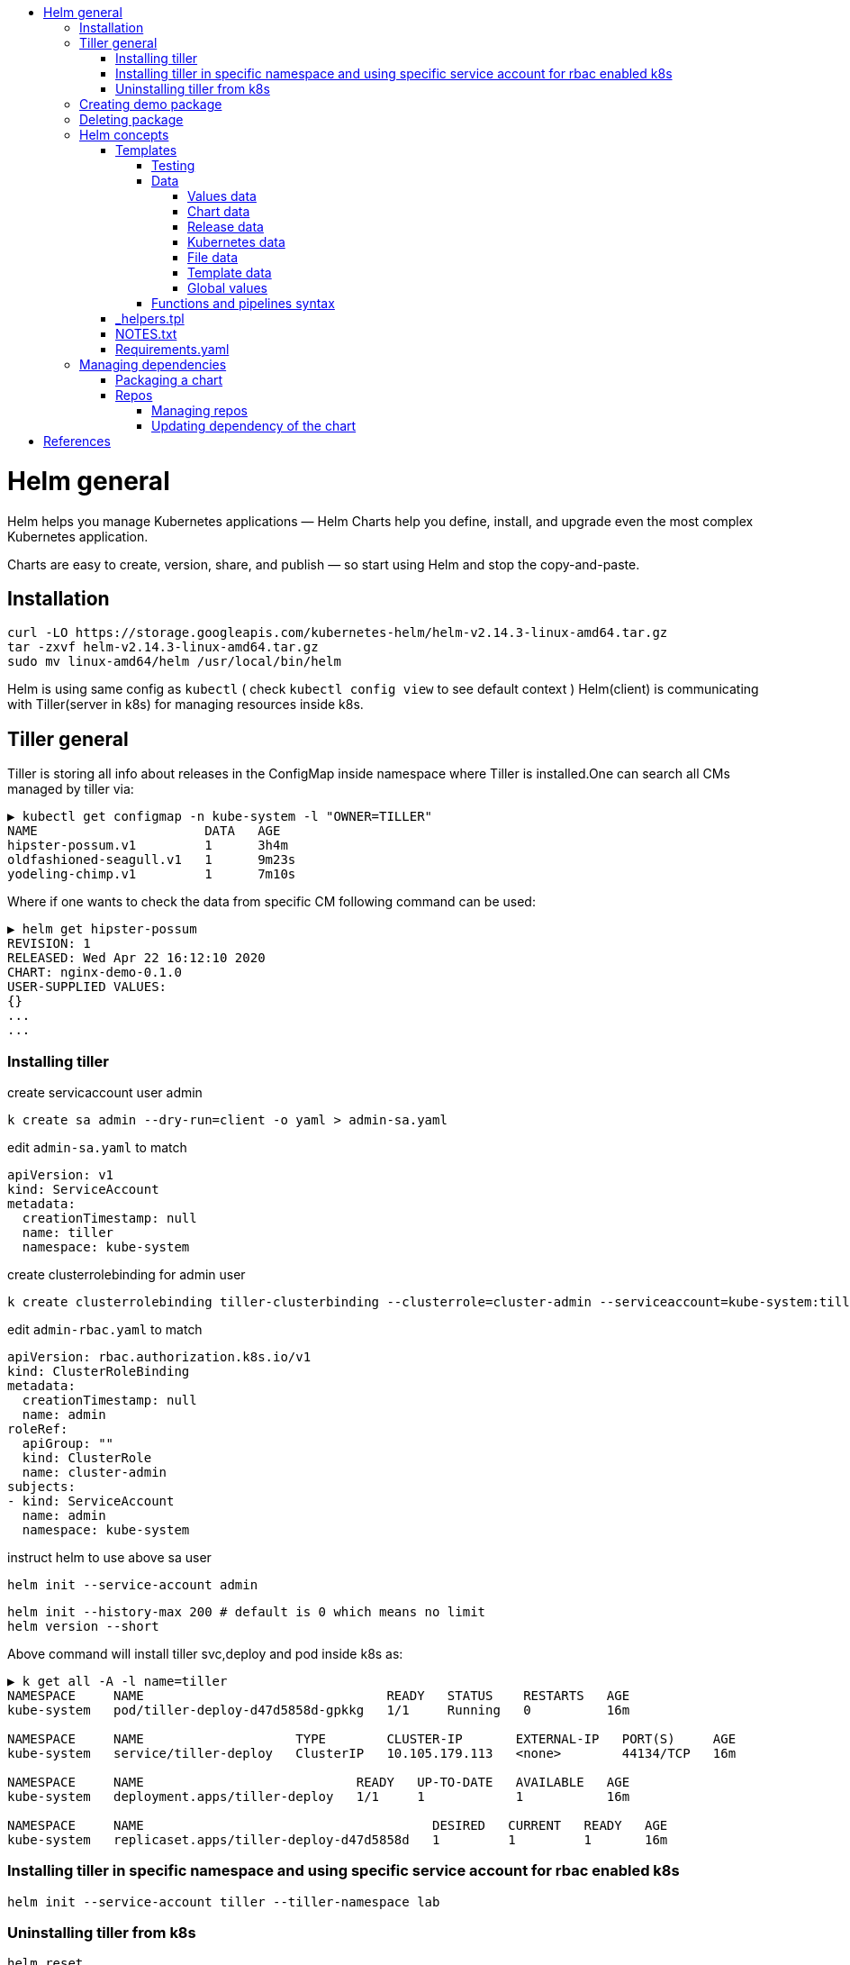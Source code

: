 :toc: macro
:toc-title:
:toclevels: 99
toc::[]

# Helm general
Helm helps you manage Kubernetes applications — Helm Charts help you define, install, and upgrade even the most complex Kubernetes application.

Charts are easy to create, version, share, and publish — so start using Helm and stop the copy-and-paste.


## Installation
```bash
curl -LO https://storage.googleapis.com/kubernetes-helm/helm-v2.14.3-linux-amd64.tar.gz
tar -zxvf helm-v2.14.3-linux-amd64.tar.gz
sudo mv linux-amd64/helm /usr/local/bin/helm
```

Helm is using same config as `kubectl` ( check `kubectl config view` to see default context )
Helm(client) is communicating with Tiller(server in k8s) for managing resources inside k8s.

## Tiller general

Tiller is storing all info about releases in the ConfigMap inside namespace where Tiller is installed.One can search all CMs managed by tiller via:

```
▶ kubectl get configmap -n kube-system -l "OWNER=TILLER"
NAME                      DATA   AGE
hipster-possum.v1         1      3h4m
oldfashioned-seagull.v1   1      9m23s
yodeling-chimp.v1         1      7m10s
```

Where if one wants to check the data from specific CM following command can be used:

```
▶ helm get hipster-possum
REVISION: 1
RELEASED: Wed Apr 22 16:12:10 2020
CHART: nginx-demo-0.1.0
USER-SUPPLIED VALUES:
{}
...
...
```


### Installing tiller


create servicaccount user admin
```
k create sa admin --dry-run=client -o yaml > admin-sa.yaml
```

edit `admin-sa.yaml` to match
```
apiVersion: v1
kind: ServiceAccount
metadata:
  creationTimestamp: null
  name: tiller
  namespace: kube-system
```

create clusterrolebinding for admin user
```
k create clusterrolebinding tiller-clusterbinding --clusterrole=cluster-admin --serviceaccount=kube-system:tiller --dry-run=client -o yaml > admin-rbac.yaml
```

edit `admin-rbac.yaml` to match
```
apiVersion: rbac.authorization.k8s.io/v1
kind: ClusterRoleBinding
metadata:
  creationTimestamp: null
  name: admin
roleRef:
  apiGroup: ""
  kind: ClusterRole
  name: cluster-admin
subjects:
- kind: ServiceAccount
  name: admin
  namespace: kube-system
```

instruct helm to use above sa user
```
helm init --service-account admin
```

```
helm init --history-max 200 # default is 0 which means no limit
helm version --short
```

Above command will install tiller svc,deploy and pod inside k8s as:
```
▶ k get all -A -l name=tiller
NAMESPACE     NAME                                READY   STATUS    RESTARTS   AGE
kube-system   pod/tiller-deploy-d47d5858d-gpkkg   1/1     Running   0          16m

NAMESPACE     NAME                    TYPE        CLUSTER-IP       EXTERNAL-IP   PORT(S)     AGE
kube-system   service/tiller-deploy   ClusterIP   10.105.179.113   <none>        44134/TCP   16m

NAMESPACE     NAME                            READY   UP-TO-DATE   AVAILABLE   AGE
kube-system   deployment.apps/tiller-deploy   1/1     1            1           16m

NAMESPACE     NAME                                      DESIRED   CURRENT   READY   AGE
kube-system   replicaset.apps/tiller-deploy-d47d5858d   1         1         1       16m

```

### Installing tiller in specific namespace and using specific service account for rbac enabled k8s
```
helm init --service-account tiller --tiller-namespace lab
```

### Uninstalling tiller from k8s
```
helm reset
```



## Creating demo package
```
helm create nginx-demo
```

This will create demo folder structure with predefined image info and parameters.Content of the folder is
```
▶ tree -f nginx-demo/
nginx-demo # folder name
├── nginx-demo/charts
├── ngins-demo/requirements.yaml # chart dependency if any
├── nginx-demo/Chart.yaml # vars regarding chart or package
├── nginx-demo/templates # folder for templates
│   ├── nginx-demo/templates/deployment.yaml
│   ├── nginx-demo/templates/_helpers.tpl # functions which are used via values to populate templates yaml files
│   ├── nginx-demo/templates/ingress.yaml
│   ├── nginx-demo/templates/NOTES.txt # used for howto and usefull info (ports,urls) or what to do next after deployment
│   ├── nginx-demo/templates/serviceaccount.yaml
│   ├── nginx-demo/templates/service.yaml
│   └── nginx-demo/templates/tests
│       └── nginx-demo/templates/tests/test-connection.yaml
└── nginx-demo/values.yaml # used in templates
```

Installing this `nginx-demo` inside k8s is done via:
```
helm install nginx-demo
```

Where we can check its content and helm status via:
```
▶ helm list
NAME          	REVISION	UPDATED                 	STATUS  	CHART           	APP VERSION	NAMESPACE
hipster-possum	1       	Wed Apr 22 16:12:10 2020	DEPLOYED	nginx-demo-0.1.0	1.0        	default
[mjv@devko] ~/dev/minikube
▶ helm status hipster-possum
LAST DEPLOYED: Wed Apr 22 16:12:10 2020
NAMESPACE: default
STATUS: DEPLOYED

RESOURCES:
==> v1/Deployment
NAME                       READY  UP-TO-DATE  AVAILABLE  AGE
hipster-possum-nginx-demo  1/1    1           1          9m40s

==> v1/Pod(related)
NAME                                        READY  STATUS   RESTARTS  AGE
hipster-possum-nginx-demo-6988d9c968-swj2q  1/1    Running  0         9m39s

==> v1/Service
NAME                       TYPE       CLUSTER-IP     EXTERNAL-IP  PORT(S)  AGE
hipster-possum-nginx-demo  ClusterIP  10.111.76.219  <none>       80/TCP   9m40s

==> v1/ServiceAccount
NAME                       SECRETS  AGE
hipster-possum-nginx-demo  1        9m40s


NOTES:
1. Get the application URL by running these commands:
  export POD_NAME=$(kubectl get pods --namespace default -l "app.kubernetes.io/name=nginx-demo,app.kubernetes.io/instance=hipster-possum" -o jsonpath="{.items[0].metadata.name}")
  echo "Visit http://127.0.0.1:8080 to use your application"
  kubectl port-forward $POD_NAME 8080:80
```

WARNING: Tiller comes with full permissions on k8s cluster.It is recommended to create service account and specify needed permissions for it (e.g. allow permissions for one namespace only)
Also communication between helm and tiller is done via `gRPC` protocol which is not encrypted.This is solved in helm3 where tiller is not used at all.

## Deleting package
```
helm delete ${package_name} [--purge]
```

`--purge` is used to remove CM of specific helm package

## Helm concepts
[%hardbreaks]
`Chart` - is definition of the package
`Release` - an instance of the Helm Chart in k8s.Multiple releases of same chart can be deployed inside the same k8s
`Application version` - application depending on developments
`Chart version` - version of the Helm defintion of the application
`Release version` - an update of existing release

[cols="1,1", options="header"]
.Helm commands
|===
|Action
|Commands

|Install a Release
|`helm install [chart]`

|Upgrade a Release version
|`helm upgrade [release] [chart]`

|Rollback to a Release version
|`helm rollback [release] [revision]`

|Print Release history
|`helm history [release]`

|Display Release status
|`helm status [release]`

|Show details of a Release
|`helm get [release]`

|Uninstall Release
|`helm delete [release]`

|List Releases
|`helm list`
|===

### Templates

template
```
apiVersion: v1
kind: Service
metadata:
  name: {{ .name }}
```


object definition(values.yaml)
```
type: NodePort
name: myservice
port: 80
```

manifest
```
apiVersion: v1
kind: Service
metadata:
  name: myservice
```

Values from object definition ( values.yaml ) will be used with template files to generate k8s manifetsts.
Templating is done on client side ( where helm clinet is installed ).

#### Testing
`static` - `helm template CHART [-x path/to/template_file]` - can be used to test whole template or specific template file
`dynamic` - `helm install --dry-run --debug CHART` - testing before install

#### Data
Data values can be provided to the templates in several ways.

##### Values data
Values can be propagated via:
* `values.yaml` - part of Chart folder structure.It contains k/v pairs which are used in combination with templates to create final manifests for k8s
* `other_file.yaml` - used via `helm install -f other_file.yaml` to use specific value file instead Chart's one
* `variables` - used via `helm install --set k=v` to provide values for some keys during helm install

Accessing in templates is done via `{{ .Values.service.name }}` if content of values.yaml is
```
service:
  name: mysvc
```

##### Chart data
Accessing Chart data is done via `{{ .Chart.Name }}`

##### Release data
Accessing Release data is done via `{{ .Release.Name }}`.Other options are also supported.Check the docs for more info.

##### Kubernetes data
Accessing via `{{ .Capabilities.KubeVersion }}`.Other options are also supported.Check the docs for more info.

##### File data
Accessing via `{{ .Files.Get conf.ini }}` where `conf.ini` is file located in the root of the Chart.

##### Template data
Accessing via `{{ .Template.Name }}.Other options are also supported.Check the docs for more info.

In case of parent and child charts,every child chart must have its own `Values.yaml` file.Also, parent chart can override subhilds `Values.yaml` files while oppossite is not possible.

##### Global values
Accessing via `{{ .Values.global.id }}`

WARNING: templates doesn't support `-` thus when defining keys in `Values.yaml`.

WARNING: `helm lint` can be used for final debugs.

#### Functions and pipelines syntax
Inside templates one can use functions or pipeline syntax for templating.Former is used for simple templates while latter is used when multiple actions is needed (similar to pipe in linux).

.Functions vs pipeline syntax
[%header,cols=2]
|===
|Functions |Pipeline

|`quote value` |`value \| quote`
|`toYaml value` |`value \| toYaml`
|`printf format value` |`list value ... \| join "-"`

|===

with - used for ident several values with same parent key
```
{{ with .Values.server }}
...
{{ end }}
```

formating
```
{{- printf "%s-%s" .Release.Name .Values.server.name -}}
```

.operators
|===
|Operator |Function |Example

|= |eq | eq .Val1 .Val2
|!= |ne | ne .Val1 .Val2
|> | gt | gt .Val1 .Val2
|< | lt | lt .Val1 .Val2
|logical or | or | or .Val1 .Val2
|logical and | and | and .Val1 .Val2
|logical not | not | not .Val1

|===

flow control
```
{{- if .Values.server.name -}}
{{ .Values.server.name | trimSuffix "-" }}
{{- else -}}
{{ .Chart.Name }}
{{- end -}}
```

range
```
{{- range .list }}
...
{{- end -}}
```

WARNING: one cannot use `.Values` inside `with` and `range`.Instead one must use `definition`

define variable for `with` and `range` blocks
```
{{ $defvar := .Val1 }}
{{ with ... }}
a: {{ $defvar }}
{{ end }}
```

real example
```
{{- range $currentHost := .Values.ingress.hosts }}
  - host: {{ hostname | quote }}
    http:
      paths:
      {{- range .paths }}
        - path: {{ .path }}-{{ $currentHost.suffix }}
      backend:
        serviceName: $.Release.Name ## using global variable
      {{ end }}
{{- end }}
```

### _helpers.tpl
List of template functions.

defining
```
{{- define "mychart.fullname" }}
...
{{- end -}}
```

accessing
```
{{ include "mychar.fullname" . }}
```

WARNING: in case with subcharts and parent charts keep in mind that template functions names must be uniqe (e.g. `"mysubchart.filename"`)!

### NOTES.txt
This is also a template and it is used for adding more info,howto to the chart.

### Requirements.yaml
This file should be in the root of the Chart and only applies on helm2.In helm3 it is removed and its contents is integrated in Chart.yaml.
It contains info about information on which your chart depends.

Here is an example:
```
▶ cat guestbook/requirements.yaml
dependencies:
  # name of the chart
  - name: backend
  # version of the chart
    version: ~0.1.0
  # location of the chart
    repository: http://127.0.0.1:8879/charts
  # condition settings based on which is determined if the chart will be installed during `helm install`
    #condition: backend.enabled,global.backend.enabled
  # same as condition with and exception that tags can be overriden by condition params
    tags:
      - api
  - name: frontend
    version: ^1.1.0
    repository: http://127.0.0.1:8879/charts
  - name: mongodb
    version: 6.1.x
    repository: https://kubernetes-charts.storage.googleapis.com
    condition: mongodb.enabled
    tags:
      - api
```

WARNING: conditions and tags are evaluated only during `helm install`.Tags are used only in case where conditions are not used.
If tags and conditions are used,conditions has more preference.

## Managing dependencies

### Packaging a chart

Manual
```
tar -zcvf chart_name_version.tgz chart_name
```

Automatic and recommended.In addition it will add tgz file in `~/.helm/repository/local` folder.
```
helm package chart_name
```

### Repos
[%hardbreaks]
Helm is looking for charts in following locations:
`local` - http://127.0.0.1:8879/charts
`stable` - https://kubernetes-charts.storage.googleapis.com
`custom` - if there is some

#### Managing repos
[%hardbreaks]
`helm repo add myrepo URL` - adding helm repo
`helm repo remove myrepo` - removing helm repo
`helm repo list` - list helm repos
`helm search CHART` - search for chart in repo
`helm inspect [chart,values,readme] chart_name` - show more info on chart regarding readme and values which can be used
`helm fetch chart_name` - download chart from repo to current folder

#### Updating dependency of the chart
[%hardbreaks]
`helm dependency update mychart` - update mychart folder structure based on contents of `requirements.yaml`
`helm dependency list mychart` - check dependencies
`helm dependency build mychart` - update mychart folder structure based on contents of `requirements.lock`

# References
[%hardbreaks]
http://technosophos.com/2017/03/23/how-helm-uses-configmaps-to-store-data.html
https://kubernetes.io/docs/setup/learning-environment/minikube/
https://helm.sh/
